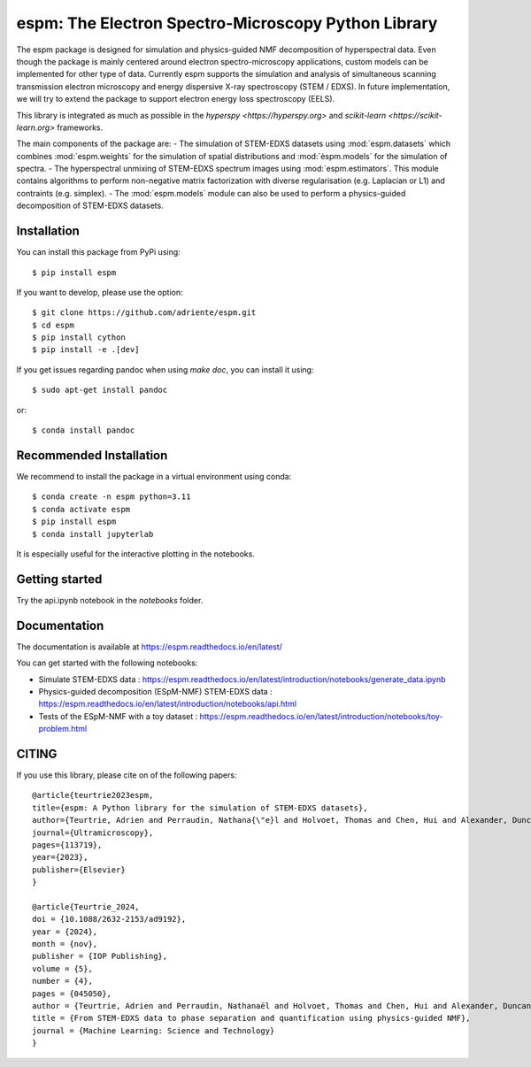 espm: The Electron Spectro-Microscopy Python Library
=====================================================

.. image:: https://readthedocs.org/projects/espm/badge/?version=latest
    :target: https://espm.readthedocs.io/en/latest/?badge=latest
    :alt: Documentation Status

The espm package is designed for simulation and physics-guided NMF decomposition of hyperspectral data.
Even though the package is mainly centered around electron spectro-microscopy applications, custom models can be implemented for other type of data.
Currently espm supports the simulation and analysis of simultaneous scanning transmission electron microscopy and energy dispersive X-ray spectroscopy (STEM / EDXS). 
In future implementation, we will try to extend the package to support electron energy loss spectroscopy (EELS).

This library is integrated as much as possible in the `hyperspy <https://hyperspy.org>` and `scikit-learn <https://scikit-learn.org>` frameworks.

The main components of the package are:
- The simulation of STEM-EDXS datasets using :mod:`espm.datasets` which combines :mod:`espm.weights` for the simulation of spatial distributions and :mod:`èspm.models` for the simulation of spectra.
- The hyperspectral unmixing of STEM-EDXS spectrum images using :mod:`espm.estimators`. This module contains algorithms to perform non-negative matrix factorization with diverse regularisation (e.g. Laplacian or L1) and contraints (e.g. simplex).
- The :mod:`espm.models` module can also be used to perform a physics-guided decomposition of STEM-EDXS datasets.

Installation
------------

You can install this package from PyPi using::

    $ pip install espm

If you want to develop, please use the option::

    $ git clone https://github.com/adriente/espm.git
    $ cd espm
    $ pip install cython
    $ pip install -e .[dev] 

If you get issues regarding pandoc when using `make doc`, you can install it using::

    $ sudo apt-get install pandoc

or::
    
    $ conda install pandoc

Recommended Installation
------------------------

We recommend to install the package in a virtual environment using conda::

    $ conda create -n espm python=3.11
    $ conda activate espm
    $ pip install espm
    $ conda install jupyterlab

It is especially useful for the interactive plotting in the notebooks.

Getting started
---------------
Try the api.ipynb notebook in the `notebooks` folder.


Documentation
-------------

The documentation is available at https://espm.readthedocs.io/en/latest/

You can get started with the following notebooks:

* Simulate STEM-EDXS data : https://espm.readthedocs.io/en/latest/introduction/notebooks/generate_data.ipynb
* Physics-guided decomposition (ESpM-NMF) STEM-EDXS data : https://espm.readthedocs.io/en/latest/introduction/notebooks/api.html
* Tests of the ESpM-NMF with a toy dataset : https://espm.readthedocs.io/en/latest/introduction/notebooks/toy-problem.html

CITING
------

If you use this library, please cite on of the following papers::

    @article{teurtrie2023espm,
    title={espm: A Python library for the simulation of STEM-EDXS datasets},
    author={Teurtrie, Adrien and Perraudin, Nathana{\"e}l and Holvoet, Thomas and Chen, Hui and Alexander, Duncan TL and Obozinski, Guillaume and H{\'e}bert, C{\'e}cile},
    journal={Ultramicroscopy},
    pages={113719},
    year={2023},
    publisher={Elsevier}
    }

    @article{Teurtrie_2024,
    doi = {10.1088/2632-2153/ad9192},
    year = {2024},
    month = {nov},
    publisher = {IOP Publishing},
    volume = {5},
    number = {4},
    pages = {045050},
    author = {Teurtrie, Adrien and Perraudin, Nathanaël and Holvoet, Thomas and Chen, Hui and Alexander, Duncan T L and Obozinski, Guillaume and Hébert, Cécile},
    title = {From STEM-EDXS data to phase separation and quantification using physics-guided NMF},
    journal = {Machine Learning: Science and Technology}
    }
